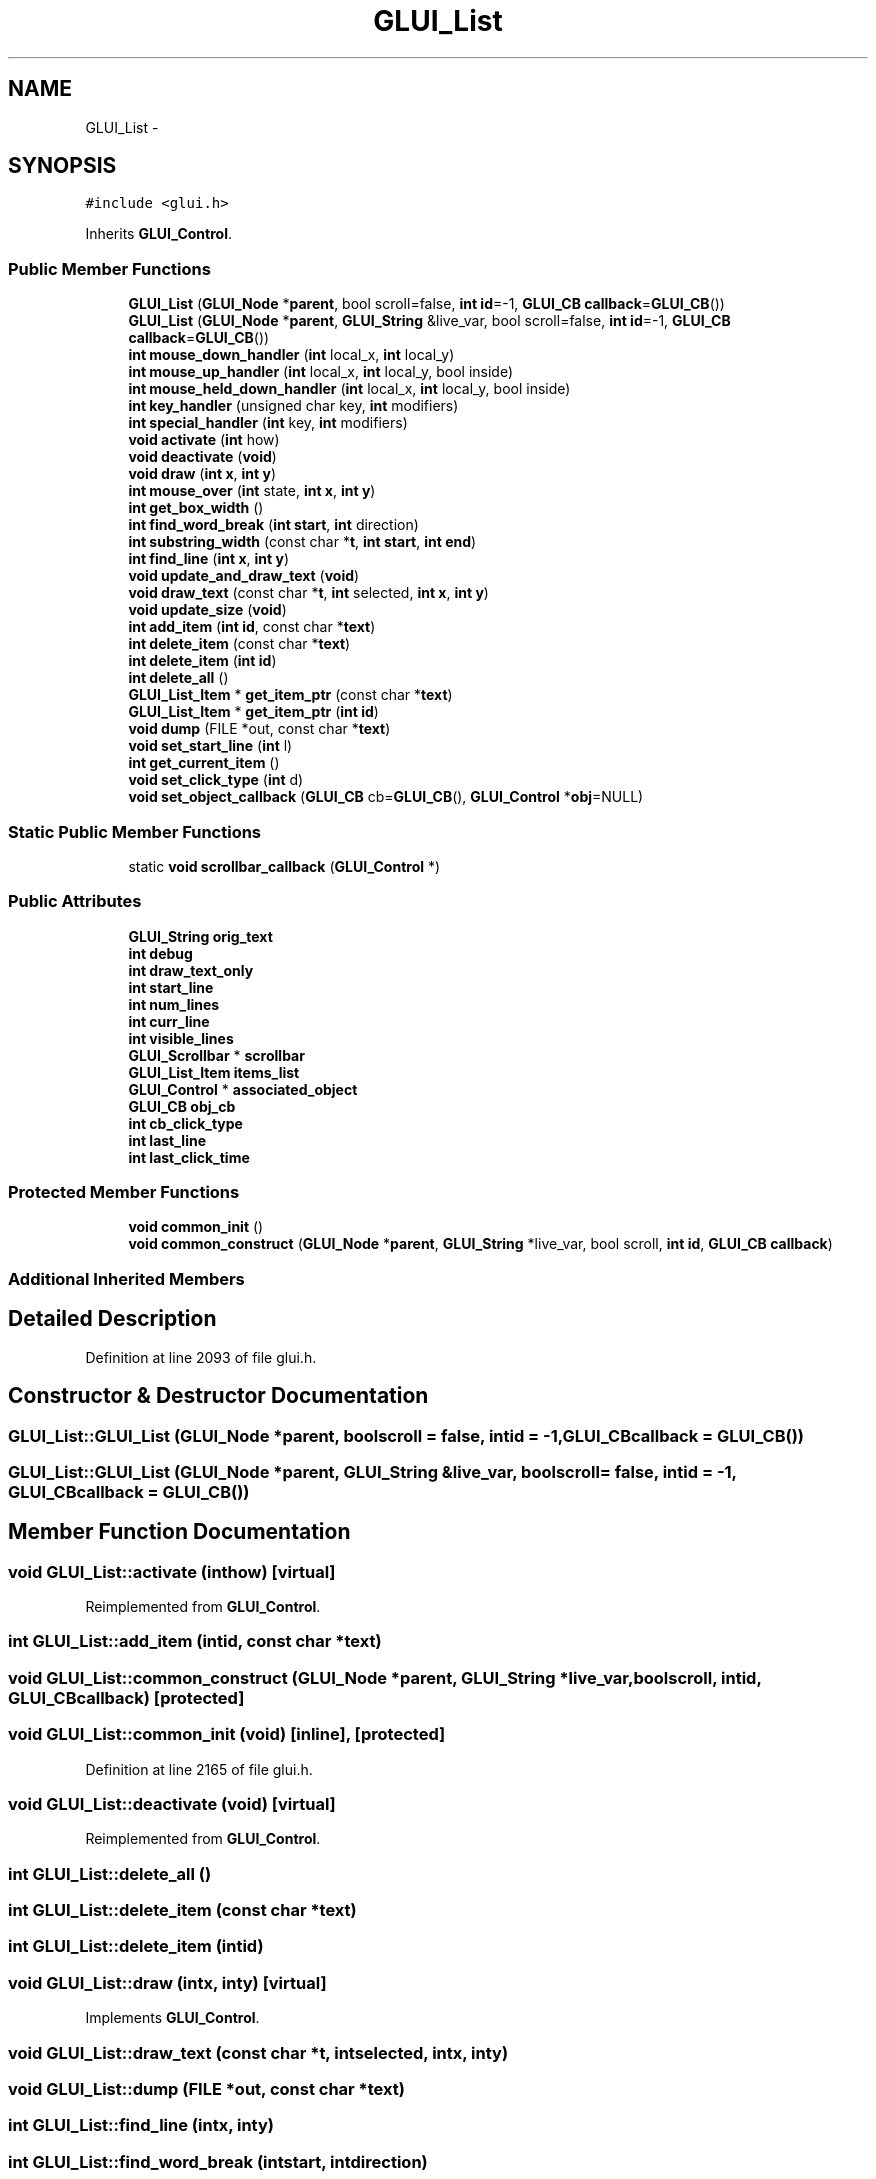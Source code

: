 .TH "GLUI_List" 3 "Mon May 9 2016" "Version 0.1" "MissionsVisualizer" \" -*- nroff -*-
.ad l
.nh
.SH NAME
GLUI_List \- 
.SH SYNOPSIS
.br
.PP
.PP
\fC#include <glui\&.h>\fP
.PP
Inherits \fBGLUI_Control\fP\&.
.SS "Public Member Functions"

.in +1c
.ti -1c
.RI "\fBGLUI_List\fP (\fBGLUI_Node\fP *\fBparent\fP, bool scroll=false, \fBint\fP \fBid\fP=-1, \fBGLUI_CB\fP \fBcallback\fP=\fBGLUI_CB\fP())"
.br
.ti -1c
.RI "\fBGLUI_List\fP (\fBGLUI_Node\fP *\fBparent\fP, \fBGLUI_String\fP &live_var, bool scroll=false, \fBint\fP \fBid\fP=-1, \fBGLUI_CB\fP \fBcallback\fP=\fBGLUI_CB\fP())"
.br
.ti -1c
.RI "\fBint\fP \fBmouse_down_handler\fP (\fBint\fP local_x, \fBint\fP local_y)"
.br
.ti -1c
.RI "\fBint\fP \fBmouse_up_handler\fP (\fBint\fP local_x, \fBint\fP local_y, bool inside)"
.br
.ti -1c
.RI "\fBint\fP \fBmouse_held_down_handler\fP (\fBint\fP local_x, \fBint\fP local_y, bool inside)"
.br
.ti -1c
.RI "\fBint\fP \fBkey_handler\fP (unsigned char key, \fBint\fP modifiers)"
.br
.ti -1c
.RI "\fBint\fP \fBspecial_handler\fP (\fBint\fP key, \fBint\fP modifiers)"
.br
.ti -1c
.RI "\fBvoid\fP \fBactivate\fP (\fBint\fP how)"
.br
.ti -1c
.RI "\fBvoid\fP \fBdeactivate\fP (\fBvoid\fP)"
.br
.ti -1c
.RI "\fBvoid\fP \fBdraw\fP (\fBint\fP \fBx\fP, \fBint\fP \fBy\fP)"
.br
.ti -1c
.RI "\fBint\fP \fBmouse_over\fP (\fBint\fP state, \fBint\fP \fBx\fP, \fBint\fP \fBy\fP)"
.br
.ti -1c
.RI "\fBint\fP \fBget_box_width\fP ()"
.br
.ti -1c
.RI "\fBint\fP \fBfind_word_break\fP (\fBint\fP \fBstart\fP, \fBint\fP direction)"
.br
.ti -1c
.RI "\fBint\fP \fBsubstring_width\fP (const char *\fBt\fP, \fBint\fP \fBstart\fP, \fBint\fP \fBend\fP)"
.br
.ti -1c
.RI "\fBint\fP \fBfind_line\fP (\fBint\fP \fBx\fP, \fBint\fP \fBy\fP)"
.br
.ti -1c
.RI "\fBvoid\fP \fBupdate_and_draw_text\fP (\fBvoid\fP)"
.br
.ti -1c
.RI "\fBvoid\fP \fBdraw_text\fP (const char *\fBt\fP, \fBint\fP selected, \fBint\fP \fBx\fP, \fBint\fP \fBy\fP)"
.br
.ti -1c
.RI "\fBvoid\fP \fBupdate_size\fP (\fBvoid\fP)"
.br
.ti -1c
.RI "\fBint\fP \fBadd_item\fP (\fBint\fP \fBid\fP, const char *\fBtext\fP)"
.br
.ti -1c
.RI "\fBint\fP \fBdelete_item\fP (const char *\fBtext\fP)"
.br
.ti -1c
.RI "\fBint\fP \fBdelete_item\fP (\fBint\fP \fBid\fP)"
.br
.ti -1c
.RI "\fBint\fP \fBdelete_all\fP ()"
.br
.ti -1c
.RI "\fBGLUI_List_Item\fP * \fBget_item_ptr\fP (const char *\fBtext\fP)"
.br
.ti -1c
.RI "\fBGLUI_List_Item\fP * \fBget_item_ptr\fP (\fBint\fP \fBid\fP)"
.br
.ti -1c
.RI "\fBvoid\fP \fBdump\fP (FILE *out, const char *\fBtext\fP)"
.br
.ti -1c
.RI "\fBvoid\fP \fBset_start_line\fP (\fBint\fP l)"
.br
.ti -1c
.RI "\fBint\fP \fBget_current_item\fP ()"
.br
.ti -1c
.RI "\fBvoid\fP \fBset_click_type\fP (\fBint\fP d)"
.br
.ti -1c
.RI "\fBvoid\fP \fBset_object_callback\fP (\fBGLUI_CB\fP cb=\fBGLUI_CB\fP(), \fBGLUI_Control\fP *\fBobj\fP=NULL)"
.br
.in -1c
.SS "Static Public Member Functions"

.in +1c
.ti -1c
.RI "static \fBvoid\fP \fBscrollbar_callback\fP (\fBGLUI_Control\fP *)"
.br
.in -1c
.SS "Public Attributes"

.in +1c
.ti -1c
.RI "\fBGLUI_String\fP \fBorig_text\fP"
.br
.ti -1c
.RI "\fBint\fP \fBdebug\fP"
.br
.ti -1c
.RI "\fBint\fP \fBdraw_text_only\fP"
.br
.ti -1c
.RI "\fBint\fP \fBstart_line\fP"
.br
.ti -1c
.RI "\fBint\fP \fBnum_lines\fP"
.br
.ti -1c
.RI "\fBint\fP \fBcurr_line\fP"
.br
.ti -1c
.RI "\fBint\fP \fBvisible_lines\fP"
.br
.ti -1c
.RI "\fBGLUI_Scrollbar\fP * \fBscrollbar\fP"
.br
.ti -1c
.RI "\fBGLUI_List_Item\fP \fBitems_list\fP"
.br
.ti -1c
.RI "\fBGLUI_Control\fP * \fBassociated_object\fP"
.br
.ti -1c
.RI "\fBGLUI_CB\fP \fBobj_cb\fP"
.br
.ti -1c
.RI "\fBint\fP \fBcb_click_type\fP"
.br
.ti -1c
.RI "\fBint\fP \fBlast_line\fP"
.br
.ti -1c
.RI "\fBint\fP \fBlast_click_time\fP"
.br
.in -1c
.SS "Protected Member Functions"

.in +1c
.ti -1c
.RI "\fBvoid\fP \fBcommon_init\fP ()"
.br
.ti -1c
.RI "\fBvoid\fP \fBcommon_construct\fP (\fBGLUI_Node\fP *\fBparent\fP, \fBGLUI_String\fP *live_var, bool scroll, \fBint\fP \fBid\fP, \fBGLUI_CB\fP \fBcallback\fP)"
.br
.in -1c
.SS "Additional Inherited Members"
.SH "Detailed Description"
.PP 
Definition at line 2093 of file glui\&.h\&.
.SH "Constructor & Destructor Documentation"
.PP 
.SS "GLUI_List::GLUI_List (\fBGLUI_Node\fP *parent, boolscroll = \fCfalse\fP, \fBint\fPid = \fC-1\fP, \fBGLUI_CB\fPcallback = \fC\fBGLUI_CB\fP()\fP)"

.SS "GLUI_List::GLUI_List (\fBGLUI_Node\fP *parent, \fBGLUI_String\fP &live_var, boolscroll = \fCfalse\fP, \fBint\fPid = \fC-1\fP, \fBGLUI_CB\fPcallback = \fC\fBGLUI_CB\fP()\fP)"

.SH "Member Function Documentation"
.PP 
.SS "\fBvoid\fP GLUI_List::activate (\fBint\fPhow)\fC [virtual]\fP"

.PP
Reimplemented from \fBGLUI_Control\fP\&.
.SS "\fBint\fP GLUI_List::add_item (\fBint\fPid, const char *text)"

.SS "\fBvoid\fP GLUI_List::common_construct (\fBGLUI_Node\fP *parent, \fBGLUI_String\fP *live_var, boolscroll, \fBint\fPid, \fBGLUI_CB\fPcallback)\fC [protected]\fP"

.SS "\fBvoid\fP GLUI_List::common_init (\fBvoid\fP)\fC [inline]\fP, \fC [protected]\fP"

.PP
Definition at line 2165 of file glui\&.h\&.
.SS "\fBvoid\fP GLUI_List::deactivate (\fBvoid\fP)\fC [virtual]\fP"

.PP
Reimplemented from \fBGLUI_Control\fP\&.
.SS "\fBint\fP GLUI_List::delete_all ()"

.SS "\fBint\fP GLUI_List::delete_item (const char *text)"

.SS "\fBint\fP GLUI_List::delete_item (\fBint\fPid)"

.SS "\fBvoid\fP GLUI_List::draw (\fBint\fPx, \fBint\fPy)\fC [virtual]\fP"

.PP
Implements \fBGLUI_Control\fP\&.
.SS "\fBvoid\fP GLUI_List::draw_text (const char *t, \fBint\fPselected, \fBint\fPx, \fBint\fPy)"

.SS "\fBvoid\fP GLUI_List::dump (FILE *out, const char *text)"

.SS "\fBint\fP GLUI_List::find_line (\fBint\fPx, \fBint\fPy)"

.SS "\fBint\fP GLUI_List::find_word_break (\fBint\fPstart, \fBint\fPdirection)"

.SS "\fBint\fP GLUI_List::get_box_width ()"

.SS "\fBint\fP GLUI_List::get_current_item ()\fC [inline]\fP"

.PP
Definition at line 2158 of file glui\&.h\&.
.SS "\fBGLUI_List_Item\fP* GLUI_List::get_item_ptr (const char *text)"

.SS "\fBGLUI_List_Item\fP* GLUI_List::get_item_ptr (\fBint\fPid)"

.SS "\fBint\fP GLUI_List::key_handler (unsigned charkey, \fBint\fPmodifiers)\fC [virtual]\fP"

.PP
Reimplemented from \fBGLUI_Control\fP\&.
.SS "\fBint\fP GLUI_List::mouse_down_handler (\fBint\fPlocal_x, \fBint\fPlocal_y)\fC [virtual]\fP"

.PP
Reimplemented from \fBGLUI_Control\fP\&.
.SS "\fBint\fP GLUI_List::mouse_held_down_handler (\fBint\fPlocal_x, \fBint\fPlocal_y, boolinside)\fC [virtual]\fP"

.PP
Reimplemented from \fBGLUI_Control\fP\&.
.SS "\fBint\fP GLUI_List::mouse_over (\fBint\fPstate, \fBint\fPx, \fBint\fPy)\fC [virtual]\fP"

.PP
Reimplemented from \fBGLUI_Control\fP\&.
.SS "\fBint\fP GLUI_List::mouse_up_handler (\fBint\fPlocal_x, \fBint\fPlocal_y, boolinside)\fC [virtual]\fP"

.PP
Reimplemented from \fBGLUI_Control\fP\&.
.SS "static \fBvoid\fP GLUI_List::scrollbar_callback (\fBGLUI_Control\fP *)\fC [static]\fP"

.SS "\fBvoid\fP GLUI_List::set_click_type (\fBint\fPd)\fC [inline]\fP"

.PP
Definition at line 2159 of file glui\&.h\&.
.SS "\fBvoid\fP GLUI_List::set_object_callback (\fBGLUI_CB\fPcb = \fC\fBGLUI_CB\fP()\fP, \fBGLUI_Control\fP *obj = \fCNULL\fP)\fC [inline]\fP"

.PP
Definition at line 2161 of file glui\&.h\&.
.SS "\fBvoid\fP GLUI_List::set_start_line (\fBint\fPl)\fC [inline]\fP"

.PP
Definition at line 2156 of file glui\&.h\&.
.SS "\fBint\fP GLUI_List::special_handler (\fBint\fPkey, \fBint\fPmodifiers)\fC [virtual]\fP"

.PP
Reimplemented from \fBGLUI_Control\fP\&.
.SS "\fBint\fP GLUI_List::substring_width (const char *t, \fBint\fPstart, \fBint\fPend)"

.SS "\fBvoid\fP GLUI_List::update_and_draw_text (\fBvoid\fP)"

.SS "\fBvoid\fP GLUI_List::update_size (\fBvoid\fP)\fC [virtual]\fP"

.PP
Reimplemented from \fBGLUI_Control\fP\&.
.SH "Member Data Documentation"
.PP 
.SS "\fBGLUI_Control\fP* GLUI_List::associated_object"

.PP
Definition at line 2119 of file glui\&.h\&.
.SS "\fBint\fP GLUI_List::cb_click_type"

.PP
Definition at line 2121 of file glui\&.h\&.
.SS "\fBint\fP GLUI_List::curr_line"

.PP
Definition at line 2115 of file glui\&.h\&.
.SS "\fBint\fP GLUI_List::debug"

.PP
Definition at line 2111 of file glui\&.h\&.
.SS "\fBint\fP GLUI_List::draw_text_only"

.PP
Definition at line 2112 of file glui\&.h\&.
.SS "\fBGLUI_List_Item\fP GLUI_List::items_list"

.PP
Definition at line 2118 of file glui\&.h\&.
.SS "\fBint\fP GLUI_List::last_click_time"

.PP
Definition at line 2123 of file glui\&.h\&.
.SS "\fBint\fP GLUI_List::last_line"

.PP
Definition at line 2122 of file glui\&.h\&.
.SS "\fBint\fP GLUI_List::num_lines"

.PP
Definition at line 2114 of file glui\&.h\&.
.SS "\fBGLUI_CB\fP GLUI_List::obj_cb"

.PP
Definition at line 2120 of file glui\&.h\&.
.SS "\fBGLUI_String\fP GLUI_List::orig_text"

.PP
Definition at line 2110 of file glui\&.h\&.
.SS "\fBGLUI_Scrollbar\fP* GLUI_List::scrollbar"

.PP
Definition at line 2117 of file glui\&.h\&.
.SS "\fBint\fP GLUI_List::start_line"

.PP
Definition at line 2113 of file glui\&.h\&.
.SS "\fBint\fP GLUI_List::visible_lines"

.PP
Definition at line 2116 of file glui\&.h\&.

.SH "Author"
.PP 
Generated automatically by Doxygen for MissionsVisualizer from the source code\&.
